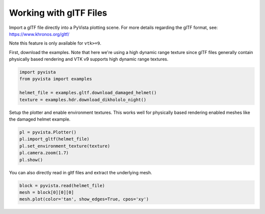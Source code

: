 
.. DO NOT EDIT.
.. THIS FILE WAS AUTOMATICALLY GENERATED BY SPHINX-GALLERY.
.. TO MAKE CHANGES, EDIT THE SOURCE PYTHON FILE:
.. "examples/00-load/load-gltf.py"
.. LINE NUMBERS ARE GIVEN BELOW.

.. only:: html

    .. note::
        :class: sphx-glr-download-link-note

        Click :ref:`here <sphx_glr_download_examples_00-load_load-gltf.py>`
        to download the full example code

.. rst-class:: sphx-glr-example-title

.. _sphx_glr_examples_00-load_load-gltf.py:


.. _load_gltf:

Working with glTF Files
~~~~~~~~~~~~~~~~~~~~~~~
Import a glTF file directly into a PyVista plotting scene.  For more
details regarding the glTF format, see:
https://www.khronos.org/gltf/

Note this feature is only available for ``vtk>=9``.

First, download the examples.  Note that here we're using a high
dynamic range texture since glTF files generally contain physically
based rendering and VTK v9 supports high dynamic range textures.

.. GENERATED FROM PYTHON SOURCE LINES 17-25

.. code-block:: default


    import pyvista
    from pyvista import examples

    helmet_file = examples.gltf.download_damaged_helmet()
    texture = examples.hdr.download_dikhololo_night()









.. GENERATED FROM PYTHON SOURCE LINES 26-29

Setup the plotter and enable environment textures.  This works well
for physically based rendering enabled meshes like the damaged
helmet example.

.. GENERATED FROM PYTHON SOURCE LINES 29-37

.. code-block:: default


    pl = pyvista.Plotter()
    pl.import_gltf(helmet_file)
    pl.set_environment_texture(texture)
    pl.camera.zoom(1.7)
    pl.show()





.. image-sg:: /examples/00-load/images/sphx_glr_load-gltf_001.png
   :alt: load gltf
   :srcset: /examples/00-load/images/sphx_glr_load-gltf_001.png
   :class: sphx-glr-single-img





.. GENERATED FROM PYTHON SOURCE LINES 38-40

You can also directly read in gltf files and extract the underlying
mesh.

.. GENERATED FROM PYTHON SOURCE LINES 40-44

.. code-block:: default


    block = pyvista.read(helmet_file)
    mesh = block[0][0][0]
    mesh.plot(color='tan', show_edges=True, cpos='xy')



.. image-sg:: /examples/00-load/images/sphx_glr_load-gltf_002.png
   :alt: load gltf
   :srcset: /examples/00-load/images/sphx_glr_load-gltf_002.png
   :class: sphx-glr-single-img






.. rst-class:: sphx-glr-timing

   **Total running time of the script:** ( 1 minutes  4.837 seconds)


.. _sphx_glr_download_examples_00-load_load-gltf.py:


.. only :: html

 .. container:: sphx-glr-footer
    :class: sphx-glr-footer-example



  .. container:: sphx-glr-download sphx-glr-download-python

     :download:`Download Python source code: load-gltf.py <load-gltf.py>`



  .. container:: sphx-glr-download sphx-glr-download-jupyter

     :download:`Download Jupyter notebook: load-gltf.ipynb <load-gltf.ipynb>`


.. only:: html

 .. rst-class:: sphx-glr-signature

    `Gallery generated by Sphinx-Gallery <https://sphinx-gallery.github.io>`_
